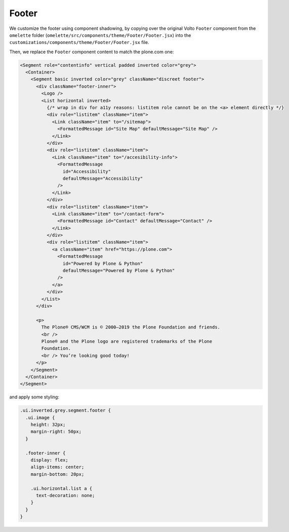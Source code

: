 .. _voltohandson-footer-label:

======
Footer
======

We customize the footer using component shadowing, by copying over the original Volto ``Footer`` component from the ``omelette`` folder (``omelette/src/components/theme/Footer/Footer.jsx``) into the ``customizations/components/theme/Footer/Footer.jsx`` file.

Then, we replace the ``Footer`` component content to match the plone.com one:

.. code-block:: jsx

    <Segment role="contentinfo" vertical padded inverted color="grey">
      <Container>
        <Segment basic inverted color="grey" className="discreet footer">
          <div className="footer-inner">
            <Logo />
            <List horizontal inverted>
              {/* wrap in div for a11y reasons: listitem role cannot be on the <a> element directly */}
              <div role="listitem" className="item">
                <Link className="item" to="/sitemap">
                  <FormattedMessage id="Site Map" defaultMessage="Site Map" />
                </Link>
              </div>
              <div role="listitem" className="item">
                <Link className="item" to="/accesibility-info">
                  <FormattedMessage
                    id="Accessibility"
                    defaultMessage="Accessibility"
                  />
                </Link>
              </div>
              <div role="listitem" className="item">
                <Link className="item" to="/contact-form">
                  <FormattedMessage id="Contact" defaultMessage="Contact" />
                </Link>
              </div>
              <div role="listitem" className="item">
                <a className="item" href="https://plone.com">
                  <FormattedMessage
                    id="Powered by Plone & Python"
                    defaultMessage="Powered by Plone & Python"
                  />
                </a>
              </div>
            </List>
          </div>

          <p>
            The Plone® CMS/WCM is © 2000–2019 the Plone Foundation and friends.
            <br />
            Plone® and the Plone logo are registered trademarks of the Plone
            Foundation.
            <br /> You’re looking good today!
          </p>
        </Segment>
      </Container>
    </Segment>

and apply some styling:

.. code-block:: less

    .ui.inverted.grey.segment.footer {
      .ui.image {
        height: 32px;
        margin-right: 50px;
      }

      .footer-inner {
        display: flex;
        align-items: center;
        margin-bottom: 20px;

        .ui.horizontal.list a {
          text-decoration: none;
        }
      }
    }
